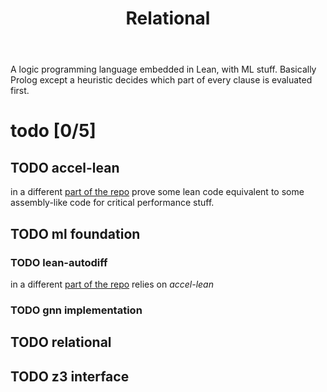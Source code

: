 #+title: Relational
A logic programming language embedded in Lean, with ML stuff.
Basically Prolog except a heuristic decides which part of every clause is evaluated first.
* todo [0/5]
** TODO accel-lean
in a different [[file:~/mono/accel-lean/][part of the repo]]
prove some lean code equivalent to some assembly-like code for critical performance stuff.
** TODO ml foundation
*** TODO lean-autodiff
in a different [[file:~/mono/lean-autodiff/][part of the repo]]
relies on [[*accel-lean][accel-lean]]
*** TODO gnn implementation
** TODO relational
** TODO z3 interface
